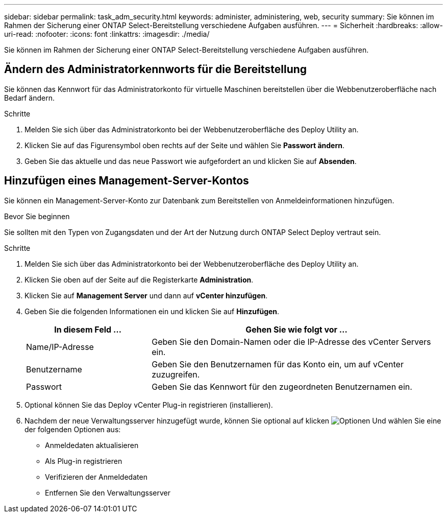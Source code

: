 ---
sidebar: sidebar 
permalink: task_adm_security.html 
keywords: administer, administering, web, security 
summary: Sie können im Rahmen der Sicherung einer ONTAP Select-Bereitstellung verschiedene Aufgaben ausführen. 
---
= Sicherheit
:hardbreaks:
:allow-uri-read: 
:nofooter: 
:icons: font
:linkattrs: 
:imagesdir: ./media/


[role="lead"]
Sie können im Rahmen der Sicherung einer ONTAP Select-Bereitstellung verschiedene Aufgaben ausführen.



== Ändern des Administratorkennworts für die Bereitstellung

Sie können das Kennwort für das Administratorkonto für virtuelle Maschinen bereitstellen über die Webbenutzeroberfläche nach Bedarf ändern.

.Schritte
. Melden Sie sich über das Administratorkonto bei der Webbenutzeroberfläche des Deploy Utility an.
. Klicken Sie auf das Figurensymbol oben rechts auf der Seite und wählen Sie *Passwort ändern*.
. Geben Sie das aktuelle und das neue Passwort wie aufgefordert an und klicken Sie auf *Absenden*.




== Hinzufügen eines Management-Server-Kontos

Sie können ein Management-Server-Konto zur Datenbank zum Bereitstellen von Anmeldeinformationen hinzufügen.

.Bevor Sie beginnen
Sie sollten mit den Typen von Zugangsdaten und der Art der Nutzung durch ONTAP Select Deploy vertraut sein.

.Schritte
. Melden Sie sich über das Administratorkonto bei der Webbenutzeroberfläche des Deploy Utility an.
. Klicken Sie oben auf der Seite auf die Registerkarte *Administration*.
. Klicken Sie auf *Management Server* und dann auf *vCenter hinzufügen*.
. Geben Sie die folgenden Informationen ein und klicken Sie auf *Hinzufügen*.
+
[cols="30,70"]
|===
| In diesem Feld … | Gehen Sie wie folgt vor … 


| Name/IP-Adresse | Geben Sie den Domain-Namen oder die IP-Adresse des vCenter Servers ein. 


| Benutzername | Geben Sie den Benutzernamen für das Konto ein, um auf vCenter zuzugreifen. 


| Passwort | Geben Sie das Kennwort für den zugeordneten Benutzernamen ein. 
|===
. Optional können Sie das Deploy vCenter Plug-in registrieren (installieren).
. Nachdem der neue Verwaltungsserver hinzugefügt wurde, können Sie optional auf klicken image:icon_kebab.gif["Optionen"] Und wählen Sie eine der folgenden Optionen aus:
+
** Anmeldedaten aktualisieren
** Als Plug-in registrieren
** Verifizieren der Anmeldedaten
** Entfernen Sie den Verwaltungsserver



